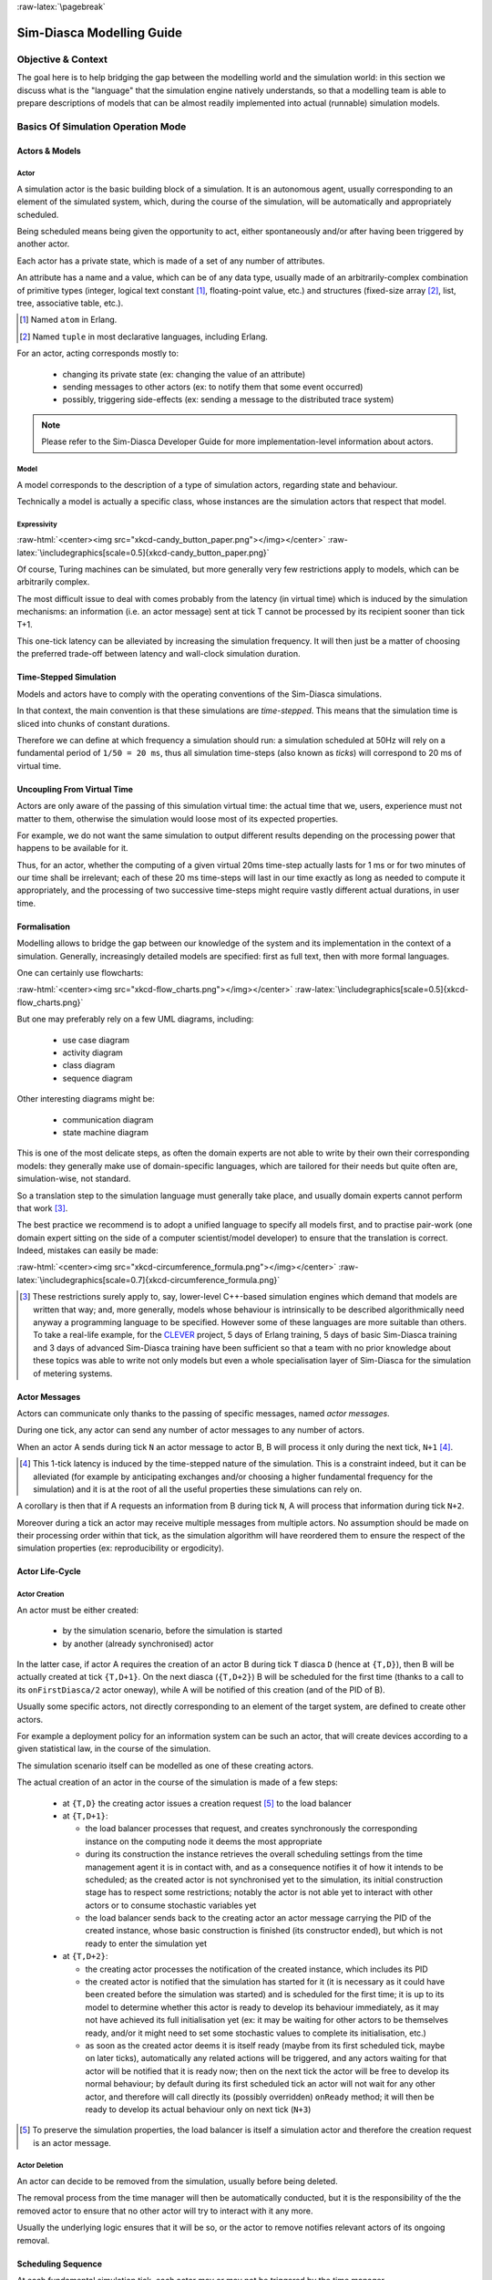 :raw-latex:`\pagebreak`

--------------------------
Sim-Diasca Modelling Guide
--------------------------


Objective & Context
===================

The goal here is to help bridging the gap between the modelling world and the simulation world: in this section we discuss what is the "language" that the simulation engine natively understands, so that a modelling team is able to prepare descriptions of models that can be almost readily implemented into actual (runnable) simulation models.



Basics Of Simulation Operation Mode
===================================


Actors & Models
---------------


Actor
.....

A simulation actor is the basic building block of a simulation. It is an autonomous agent, usually corresponding to an element of the simulated system, which, during the course of the simulation, will be automatically and appropriately scheduled.

Being scheduled means being given the opportunity to act, either spontaneously and/or after having been triggered by another actor.

Each actor has a private state, which is made of a set of any number of attributes.

An attribute has a name and a value, which can be of any data type, usually made of an arbitrarily-complex combination of primitive types (integer, logical text constant [#]_, floating-point value, etc.) and structures (fixed-size array [#]_, list, tree, associative table, etc.).

.. [#] Named ``atom`` in Erlang.

.. [#] Named ``tuple`` in most declarative languages, including Erlang.


For an actor, acting corresponds mostly to:

 - changing its private state (ex: changing the value of an attribute)
 - sending messages to other actors (ex: to notify them that some event occurred)
 - possibly, triggering side-effects (ex: sending a message to the distributed trace system)


.. Note:: Please refer to the Sim-Diasca Developer Guide for more implementation-level information about actors.


Model
.....

A model corresponds to the description of a type of simulation actors, regarding state and behaviour.

Technically a model is actually a specific class, whose instances are the simulation actors that respect that model.



Expressivity
............


:raw-html:`<center><img src="xkcd-candy_button_paper.png"></img></center>`
:raw-latex:`\includegraphics[scale=0.5]{xkcd-candy_button_paper.png}`


Of course, Turing machines can be simulated, but more generally very few restrictions apply to models, which can be arbitrarily complex.

The most difficult issue to deal with comes probably from the latency (in virtual time) which is induced by the simulation mechanisms: an information (i.e. an actor message) sent at tick T cannot be processed by its recipient sooner than tick T+1.

This one-tick latency can be alleviated by increasing the simulation frequency. It will then just be a matter of choosing the preferred trade-off between latency and wall-clock simulation duration.





Time-Stepped Simulation
-----------------------

Models and actors have to comply with the operating conventions of the Sim-Diasca simulations.

In that context, the main convention is that these simulations are *time-stepped*. This means that the simulation time is sliced into chunks of constant durations.

Therefore we can define at which frequency a simulation should run: a simulation scheduled at 50Hz will rely on a fundamental period of ``1/50 = 20 ms``, thus all simulation time-steps (also known as *ticks*) will correspond to 20 ms of virtual time.



Uncoupling From Virtual Time
----------------------------

Actors are only aware of the passing of this simulation virtual time: the actual time that we, users, experience must not matter to them, otherwise the simulation would loose most of its expected properties.

For example, we do not want the same simulation to output different results depending on the processing power that happens to be available for it.

Thus, for an actor, whether the computing of a given virtual 20ms time-step actually lasts for 1 ms or for two minutes of our time shall be irrelevant; each of these 20 ms time-steps will last in our time exactly as long as needed to compute it appropriately, and the processing of two successive time-steps might require vastly different actual durations, in user time.



Formalisation
-------------

Modelling allows to bridge the gap between our knowledge of the system and its implementation in the context of a simulation. Generally, increasingly detailed models are specified: first as full text, then with more formal languages.

One can certainly use flowcharts:

:raw-html:`<center><img src="xkcd-flow_charts.png"></img></center>`
:raw-latex:`\includegraphics[scale=0.5]{xkcd-flow_charts.png}`

But one may preferably rely on a few UML diagrams, including:

 - use case diagram
 - activity diagram
 - class diagram
 - sequence diagram

Other interesting diagrams might be:

 - communication diagram
 - state machine diagram

This is one of the most delicate steps, as often the domain experts are not able to write by their own their corresponding models: they generally make use of domain-specific languages, which are tailored for their needs but quite often are, simulation-wise, not standard.

So a translation step to the simulation language must generally take place, and usually domain experts cannot perform that work [#]_.

The best practice we recommend is to adopt a unified language to specify all models first, and to practise pair-work (one domain expert sitting on the side of a computer scientist/model developer) to ensure that the translation is correct. Indeed, mistakes can easily be made:

:raw-html:`<center><img src="xkcd-circumference_formula.png"></img></center>`
:raw-latex:`\includegraphics[scale=0.7]{xkcd-circumference_formula.png}`



.. [#] These restrictions surely apply to, say, lower-level C++-based simulation engines which demand that models are written that way; and, more generally, models whose behaviour is intrinsically to be described algorithmically need anyway a programming language to be specified. However some of these languages are more suitable than others. To take a real-life example, for the `CLEVER <http://www.cleveronline.org/>`_ project, 5 days of Erlang training, 5 days of basic Sim-Diasca training and 3 days of advanced Sim-Diasca training have been sufficient so that a team with no prior knowledge about these topics was able to write not only models but even a whole specialisation layer of Sim-Diasca for the simulation of metering systems.


Actor Messages
--------------

Actors can communicate only thanks to the passing of specific messages, named *actor messages*.

During one tick, any actor can send any number of actor messages to any number of actors.

When an actor A sends during tick ``N`` an actor message to actor B, B will process it only during the next tick, ``N+1`` [#]_.


.. [#] This 1-tick latency is induced by the time-stepped nature of the simulation. This is a constraint indeed, but it can be alleviated (for example by anticipating exchanges and/or choosing a higher fundamental frequency for the simulation) and it is at the root of all the useful properties these simulations can rely on.

A corollary is then that if A requests an information from B during tick ``N``, A will process that information during tick ``N+2``.

Moreover during a tick an actor may receive multiple messages from multiple actors. No assumption should be made on their processing order within that tick, as the simulation algorithm will have reordered them to ensure the respect of the simulation properties (ex: reproducibility or ergodicity).




Actor Life-Cycle
----------------


Actor Creation
..............

An actor must be either created:

 - by the simulation scenario, before the simulation is started
 - by another (already synchronised) actor

In the latter case, if actor A requires the creation of an actor B during tick ``T`` diasca ``D`` (hence at ``{T,D}``), then B will be actually created at tick ``{T,D+1}``. On the next diasca (``{T,D+2}``) B will be scheduled for the first time (thanks to a call to its ``onFirstDiasca/2`` actor oneway), while A will be notified of this creation (and of the PID of B). 

Usually some specific actors, not directly corresponding to an element of the target system, are defined to create other actors.

For example a deployment policy for an information system can be such an actor, that will create devices according to a given statistical law, in the course of the simulation.

The simulation scenario itself can be modelled as one of these creating actors.


The actual creation of an actor in the course of the simulation is made of a few steps:

 - at ``{T,D}`` the creating actor issues a creation request [#]_ to the load balancer

 - at ``{T,D+1}``:

   - the load balancer processes that request, and creates synchronously the corresponding instance on the computing node it deems the most appropriate

   - during its construction the instance retrieves the overall scheduling settings from the time management agent it is in contact with, and as a consequence notifies it of how it intends to be scheduled; as the created actor is not synchronised yet to the simulation, its initial construction stage has to respect some restrictions; notably the actor is not able yet to interact with other actors or to consume stochastic variables yet

   - the load balancer sends back to the creating actor an actor message carrying the PID of the created instance, whose basic construction is finished (its constructor ended), but which is not ready to enter the simulation yet

 - at ``{T,D+2}``:

   - the creating actor processes the notification of the created instance, which includes its PID

   - the created actor is notified that the simulation has started for it (it is necessary as it could have been created before the simulation was started) and is scheduled for the first time; it is up to its model to determine whether this actor is ready to develop its behaviour immediately, as it may not have achieved its full initialisation yet (ex: it may be waiting for other actors to be themselves ready, and/or it might need to set some stochastic values to complete its initialisation, etc.)

   - as soon as the created actor deems it is itself ready (maybe from its first scheduled tick, maybe on later ticks), automatically any related actions will be triggered, and any actors waiting for that actor will be notified that it is ready now; then on the next tick the actor will be free to develop its normal behaviour; by default during its first scheduled tick an actor will not wait for any other actor, and therefore will call directly its (possibly overridden) ``onReady`` method; it will then be ready to develop its actual behaviour only on next tick (``N+3``)


.. [#] To preserve the simulation properties, the load balancer is itself a simulation actor and therefore the creation request is an actor message.



Actor Deletion
..............

An actor can decide to be removed from the simulation, usually before being deleted.

The removal process from the time manager will then be automatically conducted, but it is the responsibility of the the removed actor to ensure that no other actor will try to interact with it any more.

Usually the underlying logic ensures that it will be so, or the actor to remove notifies relevant actors of its ongoing removal.



Scheduling Sequence
-------------------

At each fundamental simulation tick, each actor may or may not be triggered by the time manager.

If an actor message was sent to it during the last tick, then the actor will automatically process that message, regardless of its scheduling policy.

Then, the time manager determines whether the scheduling policy of this actor implies that it should develop its spontaneous behaviour during this tick.

If yes, the actor will be notified of the current tick and be requested to act according to its planned behaviour.

If no, the actor will not be specifically contacted?



.. comment In practice, each scheduled simulation actor is notified that a new simulation tick began by a ``top`` message, sent by the time manager which is in charge of that actor.


.. comment The actor will then process any actor message it received during the last tick, before being free to develop any spontaneous behaviour it may have during that tick.


Stochastic Variables
--------------------

An actor may rely on any number of stochastic variables, each of which following any `probability density function <http://en.wikipedia.org/wiki/Probability_density_function>`_.

Sim-Diasca provides three of the most usual stochastic laws: uniform, Gaussian and exponential. User-specified laws can be added quite easily.

Once synchronised, an actor can draw any number of stochastic variables for any law during one tick, immediately (i.e. with a zero-tick latency).




:raw-latex:`\pagebreak`


Main Choices In Terms Of Actor Modelling
========================================


Fundamental Frequency
---------------------

As discussed previously, the root time manager in charge of a simulation will maintain its virtual time based on the fundamental overall frequency the simulation user specified: this frequency (ex: 50 Hz) directly dictates the duration in virtual time between two successive engine ticks (ex: 20 ms).

Therefore once this root time manager will have determined that all the actors to be scheduled this tick (the ones having to process actor message(s) and/or having to develop their behaviour on that tick) have reported that they have finished taking that current tick into account, it will then just increment the simulation tick, since the corresponding virtual 20 ms will have elapsed, and then declare that a new tick just has just begun.

Relying on a fundamental simulation frequency does not imply however that each and every simulation actor will have to be scheduled according to that exact overall frequency, i.e. at each tick. Each model is able to pick a scheduling policy that match best its needs.

Once all models have been established, the overall frequency of the simulation can be determined: it should be chosen at least equal to the highest frequency of the models involved.



Policies in Terms of Actor Scheduling
-------------------------------------

Generally the fundamental frequency will have been chosen so that the most reactive actors can be scheduled at the exact pace they require, but usually there will be also many other actors whose behaviour does not need to be evaluated as frequently.

Therefore, to ease the implementation of models and to preserve performances, the Sim-Diasca simulation engine allows models to request a scheduling more flexible than "every actor is triggered at each simulation tick".


Scheduling-wise, the three most common types of actors are:

  - *periodical actors*: an actor requesting a scheduling period of N would be triggered by the time manager one time step every N elapsed; therefore an actor could run, in virtual time, at a frequency of 10 Hz even if the fundamental frequency of the simulation was set for example to 50Hz

  - *step-by-step actors*: when such actors finish a time step, they may specify the next tick at which they should be triggered again (*look-ahead*), unless they receive an actor message in-between, in which case they may withdraw their already planned activation and set a new one, earlier or later

  - *purely passive actors*: these actors have no spontaneous behaviour, they are triggered only when they receive a message from another actor during the previous tick


These scheduling policies - and many others - can be implemented with Sim-Diasca thanks to the definition of future actions: each actor, during its triggered and spontaneous behaviours, is able to specify, if needed, a future tick at which it should be scheduled for a spontaneous behaviour.

Thus periodical actors will just define at the end of their spontaneous behaviour one future action which is to take place a fixed duration (in simulation time) after the current tick, step-by-step actors will define arbitrary future actions, and passive actors will never define any specific future action.




Frequency-Independent Timings
-----------------------------

In the context of a model, durations (in virtual time) are encouraged to be defined explicitly, absolutely, rather than directly as a given number of simulation ticks, so that models remain as much as possible independent from the actual frequency a simulation is running at.

For example, when a simulated device starts a new task and thus has to determine when a priori it will have finished the corresponding work and be available again, its model may evaluate the corresponding duration to "1400 ms" (in virtual time) rather than directly to an hard-coded "28 fundamental ticks".

Then only (i.e. at run-time), that duration, depending on the actual settings of the current simulation, will be converted to the appropriate number of ticks, so that a change in the simulation fundamental frequency will not impact models.

.. Note:: Using such absolute durations is not always straightforward, as being based on a fundamental frequency leads to a quantisation of durations: if for example a simulated device is scheduled by the voltage of the main supply (say, 50Hz), and if the simulation does not run at a multiple of 50Hz, then either the model will have to ignore the errors resulting from the approximated scheduling, or be designed - if possible - to accommodate to an arbitrary scheduling frequency, in spite of the issues this implies (like the accumulation of rounding or sampling errors).






Modelling Process
=================

.. comment .. Note:: This section is mostly a place holder.

Here are the questions that should be addressed simulation-wise, when writing a model.


Nature Of The Model
-------------------

Should all concepts to be ultimately simulated be represented by models of their own? Sometimes using a simple data structure owned by another actor is the most appropriate approach.

If a concept:

 - is used in multiple different contexts
 - and/or is used by multiple actors
 - and/or has a complex state and/or behaviour
 - and/or is not tightly coupled to any model

then most probably this concept should be mapped to a specific model, i.e. a dedicated class inheriting from ``class_Actor``.


Model Temporality And Reactivity
--------------------------------

Supposing we determined that the model was to be implemented as a class, we must then establish whether this model is able to perform spontaneous actions.

If yes (i.e. its instances are able to trigger actions not directly related to the receiving of a message received from other actors), then this is an active actor that will have a spontaneous behaviour, possibly periodical or erratic (step-by-step), etc.

The model is then able to specify with a total freedom its spontaneous scheduling, using notably ``addSpontaneousTick/2``, ``addSpontaneousTicks/2``, ``withdrawnSpontaneousTick/2`` and ``withdrawnSpontaneousTicks/2``, from its ``actSpontaneous/1`` oneway or any of ithe actor oneways it defined.

Please refer to the ``Sim-Diasca Developer Guide`` for further details.



State And Behaviour Of The Model
--------------------------------

These are very model-specific, but general rules still apply.

Processing an actor message and acting spontaneously both boil down to writing an appropriate method, which may send actor messages and/or return any updated state and/or trigger the removal of that actor.


Triggered Behaviour: Receiving of an Actor Message
..................................................

For example if an actor A needs to set the color of an actor B, then it may send to it an actor message specifying ``{setColor,red}``. Then, B will process it at the next diasca: its ``setColor`` method (actor oneway) will be automatically called and, based on the transmitted parameter, B will be able to update its state, for example by setting its ``color`` attribute to ``red``.

Should B receive an actor message requesting an answer (ex: ``getColor``), it would do so by sending back another actor message to A, like ``{notifyColor,red}``.


Spontaneous Behaviour
.....................

It is simply implemented by the calling of the ``actSpontaneous`` oneway method of that actor.

See also the *Sim-Diasca Modeller Guide* for a more in-depth discussion about modelling and implementation, based on a light yet complete example.
